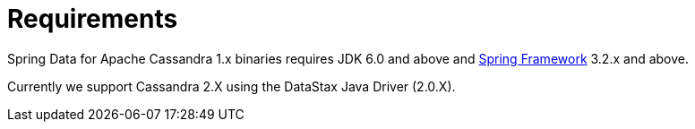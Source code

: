 [[requirements]]
= Requirements

Spring Data for Apache Cassandra 1.x binaries requires JDK 6.0 and above and http://projects.spring.io/spring-framework/[Spring Framework] 3.2.x
and above.

Currently we support Cassandra 2.X using the DataStax Java Driver (2.0.X).
